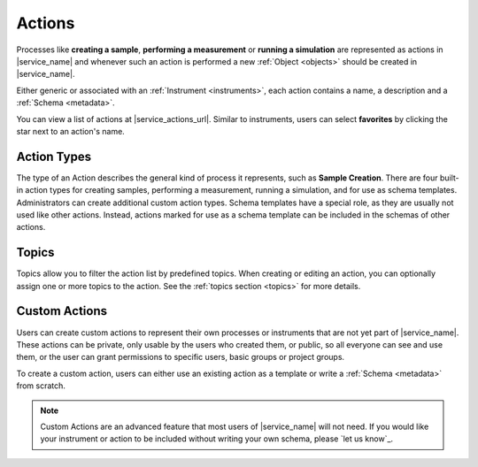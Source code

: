 .. _actions:

Actions
=======

Processes like **creating a sample**, **performing a measurement** or **running a simulation** are represented as actions in |service_name| and whenever such an action is performed a new :ref:`Object <objects>` should be created in |service_name|.

Either generic or associated with an :ref:`Instrument <instruments>`, each action contains a name, a description and a :ref:`Schema <metadata>`.

You can view a list of actions at |service_actions_url|. Similar to instruments, users can select **favorites** by clicking the star next to an action's name.

.. _action_types:

Action Types
------------

The type of an Action describes the general kind of process it represents, such as **Sample Creation**. There are four built-in action types for creating samples, performing a measurement, running a simulation, and for use as schema templates. Administrators can create additional custom action types.
Schema templates have a special role, as they are usually not used like other actions. Instead, actions marked for use as a schema template can be included in the schemas of other actions.

.. _action_topics:

Topics
------

Topics allow you to filter the action list by predefined topics.
When creating or editing an action, you can optionally assign one or more topics to the action.
See the :ref:`topics section <topics>` for more details.

Custom Actions
--------------

Users can create custom actions to represent their own processes or instruments that are not yet part of |service_name|. These actions can be private, only usable by the users who created them, or public, so all everyone can see and use them, or the user can grant permissions to specific users, basic groups or project groups.

To create a custom action, users can either use an existing action as a template or write a :ref:`Schema <metadata>` from scratch.

.. note::
    Custom Actions are an advanced feature that most users of |service_name| will not need. If you would like your instrument or action to be included without writing your own schema, please `let us know`_.

    .. only:: iffSamples

        If you would like to try working with custom actions, please `use the development and testing deployment of iffSamples <https://docker.iff.kfa-juelich.de/dev-sampledb/>`_.
